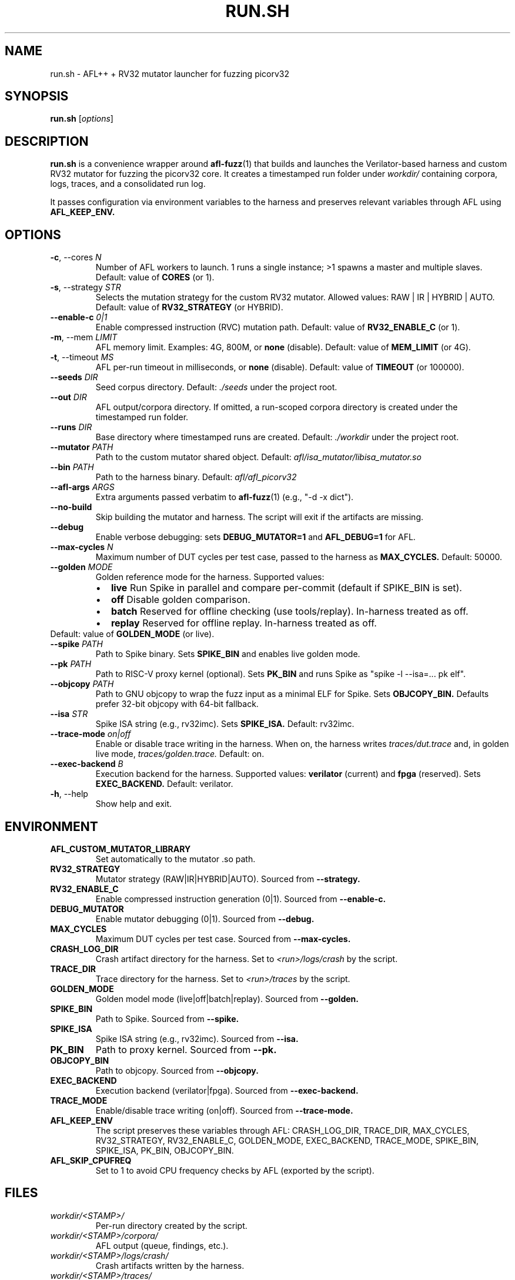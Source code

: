 .TH RUN.SH 1 "October 27, 2025" "Fuzzer" "User Commands"
.SH NAME
run.sh \- AFL++ + RV32 mutator launcher for fuzzing picorv32
.SH SYNOPSIS
.B run.sh
.RI [ options ]
.SH DESCRIPTION
.B run.sh
is a convenience wrapper around
.BR afl-fuzz (1)
that builds and launches the Verilator\-based harness and custom RV32
mutator for fuzzing the picorv32 core. It creates a timestamped run
folder under
.I workdir/
containing corpora, logs, traces, and a consolidated run log.
.PP
It passes configuration via environment variables to the harness
and preserves relevant variables through AFL using
.B AFL_KEEP_ENV.
.SH OPTIONS
.TP
.BR -c ,\ --cores " " \fIN\fR
Number of AFL workers to launch. 1 runs a single instance; >1 spawns a
master and multiple slaves. Default: value of
.BR CORES 
(or 1).
.TP
.BR -s ,\ --strategy " " \fISTR\fR
Selects the mutation strategy for the custom RV32 mutator.
Allowed values: RAW | IR | HYBRID | AUTO. Default: value of
.B RV32_STRATEGY
(or HYBRID).
.TP
.B --enable-c \fI0|1\fR
Enable compressed instruction (RVC) mutation path. Default: value of
.B RV32_ENABLE_C
(or 1).
.TP
.BR -m ,\ --mem " " \fILIMIT\fR
AFL memory limit. Examples: 4G, 800M, or
.B none
(disable). Default: value of
.B MEM_LIMIT
(or 4G).
.TP
.BR -t ,\ --timeout " " \fIMS\fR
AFL per\-run timeout in milliseconds, or
.B none
(disable). Default: value of
.B TIMEOUT
(or 100000).
.TP
.B --seeds \fIDIR\fR
Seed corpus directory. Default:
.I ./seeds
under the project root.
.TP
.B --out \fIDIR\fR
AFL output/corpora directory. If omitted, a run\-scoped corpora directory is
created under the timestamped run folder.
.TP
.B --runs \fIDIR\fR
Base directory where timestamped runs are created. Default:
.I ./workdir
under the project root.
.TP
.B --mutator \fIPATH\fR
Path to the custom mutator shared object. Default:
.I afl/isa_mutator/libisa_mutator.so
.TP
.B --bin \fIPATH\fR
Path to the harness binary. Default:
.I afl/afl_picorv32
.TP
.B --afl-args "\fIARGS\fR"
Extra arguments passed verbatim to
.BR afl-fuzz (1)
(e.g., "-d -x dict").
.TP
.B --no-build
Skip building the mutator and harness. The script will exit if the
artifacts are missing.
.TP
.B --debug
Enable verbose debugging: sets
.B DEBUG_MUTATOR=1
and
.B AFL_DEBUG=1
for AFL.
.TP
.B --max-cycles \fIN\fR
Maximum number of DUT cycles per test case, passed to the harness as
.B MAX_CYCLES.
Default: 50000.
.TP
.B --golden \fIMODE\fR
Golden reference mode for the harness. Supported values:
.RS
.IP \(bu 2
.B live
Run Spike in parallel and compare per\-commit (default if SPIKE_BIN is set).
.IP \(bu
.B off
Disable golden comparison.
.IP \(bu
.B batch
Reserved for offline checking (use tools/replay). In\-harness treated as off.
.IP \(bu
.B replay
Reserved for offline replay. In\-harness treated as off.
.RE
Default: value of
.B GOLDEN_MODE
(or live).
.TP
.B --spike \fIPATH\fR
Path to Spike binary. Sets
.B SPIKE_BIN
and enables live golden mode.
.TP
.B --pk \fIPATH\fR
Path to RISC\-V proxy kernel (optional). Sets
.B PK_BIN
and runs Spike as "spike -l --isa=... pk elf".
.TP
.B --objcopy \fIPATH\fR
Path to GNU objcopy to wrap the fuzz input as a minimal ELF for Spike.
Sets
.B OBJCOPY_BIN.
Defaults prefer 32\-bit objcopy with 64\-bit fallback.
.TP
.B --isa \fISTR\fR
Spike ISA string (e.g., rv32imc). Sets
.B SPIKE_ISA.
Default: rv32imc.
.TP
.B --trace-mode \fIon|off\fR
Enable or disable trace writing in the harness. When on, the harness writes
.I traces/dut.trace
and, in golden live mode,
.I traces/golden.trace.
Default: on.
.TP
.B --exec-backend \fIB\fR
Execution backend for the harness. Supported values:
.B verilator
(current) and
.B fpga
(reserved). Sets
.B EXEC_BACKEND.
Default: verilator.
.TP
.BR -h ,\ --help
Show help and exit.
.SH ENVIRONMENT
.TP
.B AFL_CUSTOM_MUTATOR_LIBRARY
Set automatically to the mutator .so path.
.TP
.B RV32_STRATEGY
Mutator strategy (RAW|IR|HYBRID|AUTO). Sourced from
.B --strategy.
.TP
.B RV32_ENABLE_C
Enable compressed instruction generation (0|1). Sourced from
.B --enable-c.
.TP
.B DEBUG_MUTATOR
Enable mutator debugging (0|1). Sourced from
.B --debug.
.TP
.B MAX_CYCLES
Maximum DUT cycles per test case. Sourced from
.B --max-cycles.
.TP
.B CRASH_LOG_DIR
Crash artifact directory for the harness. Set to
.I <run>/logs/crash
by the script.
.TP
.B TRACE_DIR
Trace directory for the harness. Set to
.I <run>/traces
by the script.
.TP
.B GOLDEN_MODE
Golden model mode (live|off|batch|replay). Sourced from
.B --golden.
.TP
.B SPIKE_BIN
Path to Spike. Sourced from
.B --spike.
.TP
.B SPIKE_ISA
Spike ISA string (e.g., rv32imc). Sourced from
.B --isa.
.TP
.B PK_BIN
Path to proxy kernel. Sourced from
.B --pk.
.TP
.B OBJCOPY_BIN
Path to objcopy. Sourced from
.B --objcopy.
.TP
.B EXEC_BACKEND
Execution backend (verilator|fpga). Sourced from
.B --exec-backend.
.TP
.B TRACE_MODE
Enable/disable trace writing (on|off). Sourced from
.B --trace-mode.
.TP
.B AFL_KEEP_ENV
The script preserves these variables through AFL: CRASH_LOG_DIR, TRACE_DIR,
MAX_CYCLES, RV32_STRATEGY, RV32_ENABLE_C, GOLDEN_MODE, EXEC_BACKEND, TRACE_MODE,
SPIKE_BIN, SPIKE_ISA, PK_BIN, OBJCOPY_BIN.
.TP
.B AFL_SKIP_CPUFREQ
Set to 1 to avoid CPU frequency checks by AFL (exported by the script).
.SH FILES
.TP
.I workdir/<STAMP>/
Per\-run directory created by the script.
.TP
.I workdir/<STAMP>/corpora/
AFL output (queue, findings, etc.).
.TP
.I workdir/<STAMP>/logs/crash/
Crash artifacts written by the harness.
.TP
.I workdir/<STAMP>/traces/
Per\-commit traces: dut.trace and, in golden\-live mode, golden.trace.
.TP
.I workdir/<STAMP>/fuzz.log
Consolidated run log. In multi\-core mode, per\-instance logs are merged here.
.SH EXAMPLES
.TP
Single core, default strategy and timeouts:
.nf
run.sh --cores 1
.fi
.TP
Multi\-core with master/slaves, no memory limit and no timeout:
.nf
run.sh -c 4 -m none -t none --seeds ./seeds
.fi
.TP
Enable live Spike comparison with rv32imc ISA, and traces on:
.nf
run.sh --golden live --spike /opt/riscv/bin/spike --isa rv32imc --trace-mode on
.fi
.TP
Run with existing binaries, extra AFL args, and debug enabled:
.nf
run.sh --no-build --afl-args "-d -M main" --debug
.fi
.SH NOTES
Verilator builds should be deterministic for reproducible fuzzing
(use --x\-assign 0 and --x\-initial 0).
Core dumps are disabled during fuzzing (ulimit -c 0) to reduce noise.
.SH SEE ALSO
afl-fuzz(1), spike(1)
.SH AUTHORS
Project maintainers.
